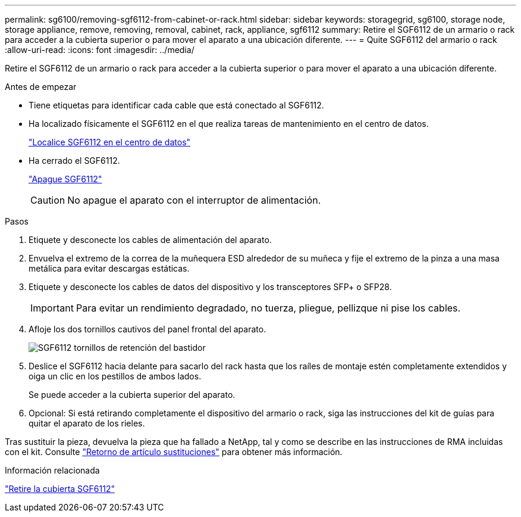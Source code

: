 ---
permalink: sg6100/removing-sgf6112-from-cabinet-or-rack.html 
sidebar: sidebar 
keywords: storagegrid, sg6100, storage node, storage appliance, remove, removing, removal, cabinet, rack, appliance, sgf6112 
summary: Retire el SGF6112 de un armario o rack para acceder a la cubierta superior o para mover el aparato a una ubicación diferente. 
---
= Quite SGF6112 del armario o rack
:allow-uri-read: 
:icons: font
:imagesdir: ../media/


[role="lead"]
Retire el SGF6112 de un armario o rack para acceder a la cubierta superior o para mover el aparato a una ubicación diferente.

.Antes de empezar
* Tiene etiquetas para identificar cada cable que está conectado al SGF6112.
* Ha localizado físicamente el SGF6112 en el que realiza tareas de mantenimiento en el centro de datos.
+
link:locating-sgf6112-in-data-center.html["Localice SGF6112 en el centro de datos"]

* Ha cerrado el SGF6112.
+
link:shut-down-sgf6112.html["Apague SGF6112"]

+

CAUTION: No apague el aparato con el interruptor de alimentación.



.Pasos
. Etiquete y desconecte los cables de alimentación del aparato.
. Envuelva el extremo de la correa de la muñequera ESD alrededor de su muñeca y fije el extremo de la pinza a una masa metálica para evitar descargas estáticas.
. Etiquete y desconecte los cables de datos del dispositivo y los transceptores SFP+ o SFP28.
+

IMPORTANT: Para evitar un rendimiento degradado, no tuerza, pliegue, pellizque ni pise los cables.

. Afloje los dos tornillos cautivos del panel frontal del aparato.
+
image::../media/sg6060_rack_retaining_screws.png[SGF6112 tornillos de retención del bastidor]

. Deslice el SGF6112 hacia delante para sacarlo del rack hasta que los raíles de montaje estén completamente extendidos y oiga un clic en los pestillos de ambos lados.
+
Se puede acceder a la cubierta superior del aparato.

. Opcional: Si está retirando completamente el dispositivo del armario o rack, siga las instrucciones del kit de guías para quitar el aparato de los rieles.


Tras sustituir la pieza, devuelva la pieza que ha fallado a NetApp, tal y como se describe en las instrucciones de RMA incluidas con el kit. Consulte https://mysupport.netapp.com/site/info/rma["Retorno de artículo  sustituciones"^] para obtener más información.

.Información relacionada
link:removing-sgf6112-cover.html["Retire la cubierta SGF6112"]
